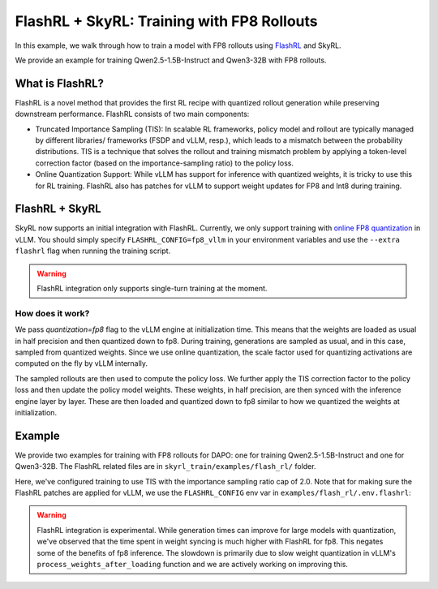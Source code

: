 FlashRL + SkyRL: Training with FP8 Rollouts
===========================================

In this example, we walk through how to train a model with FP8 rollouts using `FlashRL <https://fengyao.notion.site/flash-rl>`_ and SkyRL.

We provide an example for training Qwen2.5-1.5B-Instruct and Qwen3-32B with FP8 rollouts. 

What is FlashRL?
----------------

FlashRL is a novel method that provides the first RL recipe with quantized rollout generation while preserving downstream performance. FlashRL consists of two main components:

- Truncated Importance Sampling (TIS): In scalable RL frameworks, policy model and rollout are typically managed by different libraries/ frameworks (FSDP and vLLM, resp.), which leads to a mismatch between the probability distributions. TIS is a technique that solves the rollout and training mismatch problem by applying a token-level correction factor (based on the importance-sampling ratio) to the policy loss. 
- Online Quantization Support: While vLLM has support for inference with quantized weights, it is tricky to use this for RL training. FlashRL also has patches for vLLM to support weight updates for FP8 and Int8 during training. 


FlashRL + SkyRL
---------------

SkyRL now supports an initial integration with FlashRL. Currently, we only support training with `online FP8 quantization <https://docs.vllm.ai/en/v0.9.2/features/quantization/fp8.html#online-dynamic-quantization>`_ in vLLM. You should simply specify ``FLASHRL_CONFIG=fp8_vllm`` in your environment variables and use the ``--extra flashrl`` flag when running the training script.


.. warning::

   FlashRL integration only supports single-turn training at the moment.


How does it work?
~~~~~~~~~~~~~~~~~~

We pass `quantization=fp8`  flag to the vLLM engine at initialization time. This means that the weights are loaded as usual in half precision and then quantized down to fp8. During training, generations are sampled as usual, and in this case, sampled from quantized weights. Since we use online quantization, the scale factor used for quantizing activations are computed on the fly by vLLM internally. 

The sampled rollouts are then used to compute the policy loss. We further apply the TIS correction factor to the policy loss and then update the policy model weights. These weights, in half precision, are then synced with the inference engine layer by layer. These are then loaded and quantized down to fp8 similar to how we quantized the weights at initialization. 


Example
--------

We provide two examples for training with FP8 rollouts for DAPO: one for training Qwen2.5-1.5B-Instruct and one for Qwen3-32B. The FlashRL related files are in ``skyrl_train/examples/flash_rl/`` folder. 


.. code-block:: bash
    :caption: Training configuration at ``skyrl_train/examples/flash_rl/run_dapo_flashrl.sh``

    # path for dataset (.parquet files) containing the prompts and metadata for each question
    DATA_DIR="$HOME/data/gsm8k"

    uv run --isolated --extra flashrl --env-file examples/flash_rl/.env.flashrl -m examples.flash_rl.main_dapo_flashrl \
        ...
        trainer.algorithm.use_tis=true \
        trainer.algorithm.tis_imp_ratio_cap=2.0 \
        ...

Here, we've configured training to use TIS with the importance sampling ratio cap of 2.0. Note that for making sure the FlashRL patches are applied for vLLM, we use the ``FLASHRL_CONFIG`` env var in ``examples/flash_rl/.env.flashrl``:

.. code-block:: bash
    :caption: Environment variables at ``examples/flash_rl/.env.flashrl``

    FLASHRL_CONFIG=fp8_vllm
    ...

.. warning::

   FlashRL integration is experimental. While generation times can improve for large models with quantization, we've observed that the time spent in weight syncing is much higher with FlashRL for fp8. This negates some of the benefits of fp8 inference. The slowdown is primarily due to slow weight quantization in vLLM's ``process_weights_after_loading`` function and we are actively working on improving this.